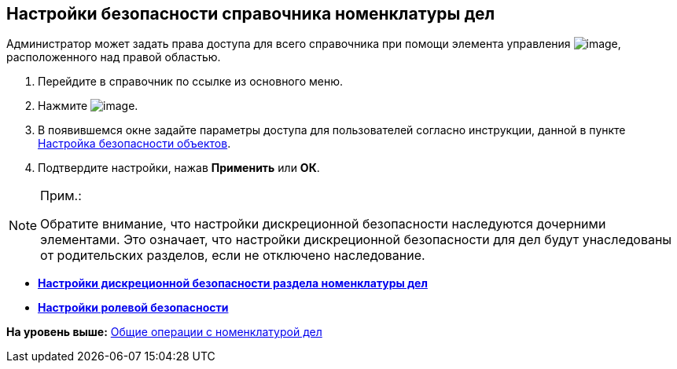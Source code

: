 
== Настройки безопасности справочника номенклатуры дел

Администратор может задать права доступа для всего справочника при помощи элемента управления image:buttons/security.png[image], расположенного над правой областью.

[[NomenclatureGeneralSecurity__assignrights]]
. [.ph .cmd]#Перейдите в справочник по ссылке из основного меню.#
. [.ph .cmd]#Нажмите image:buttons/security.png[image].#
. [.ph .cmd]#В появившемся окне задайте параметры доступа для пользователей согласно инструкции, данной в пункте xref:Security.adoc[Настройка безопасности объектов].#
. [.ph .cmd]#Подтвердите настройки, нажав [.ph .uicontrol]*Применить* или [.ph .uicontrol]*ОК*.#

[[NomenclatureGeneralSecurity__postreq_id1_tmk_t4b]]
[NOTE]
====
[.note__title]#Прим.:#

Обратите внимание, что настройки дискреционной безопасности наследуются дочерними элементами. Это означает, что настройки дискреционной безопасности для дел будут унаследованы от родительских разделов, если не отключено наследование.
====

* *xref:NomenclatureSecurity.adoc[Настройки дискреционной безопасности раздела номенклатуры дел]* +
* *xref:NomenclatureSecurity2.adoc[Настройки ролевой безопасности]* +

*На уровень выше:* xref:GeneralOperationsWithNomenclature.adoc[Общие операции с номенклатурой дел]
